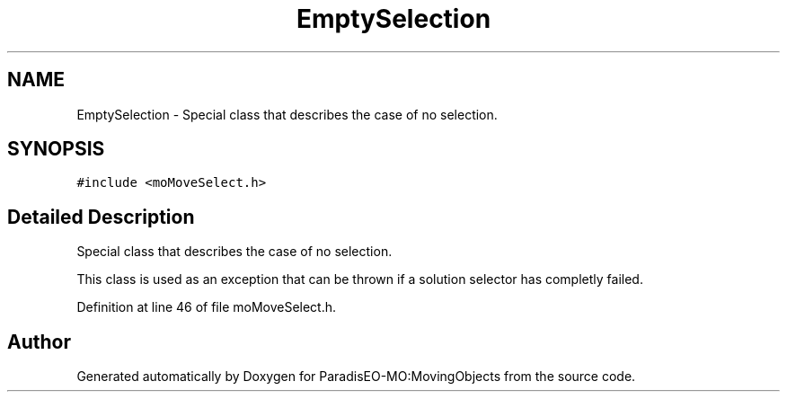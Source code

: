 .TH "EmptySelection" 3 "11 Oct 2007" "Version 1.0" "ParadisEO-MO:MovingObjects" \" -*- nroff -*-
.ad l
.nh
.SH NAME
EmptySelection \- Special class that describes the case of no selection.  

.PP
.SH SYNOPSIS
.br
.PP
\fC#include <moMoveSelect.h>\fP
.PP
.SH "Detailed Description"
.PP 
Special class that describes the case of no selection. 

This class is used as an exception that can be thrown if a solution selector has completly failed. 
.PP
Definition at line 46 of file moMoveSelect.h.

.SH "Author"
.PP 
Generated automatically by Doxygen for ParadisEO-MO:MovingObjects from the source code.
